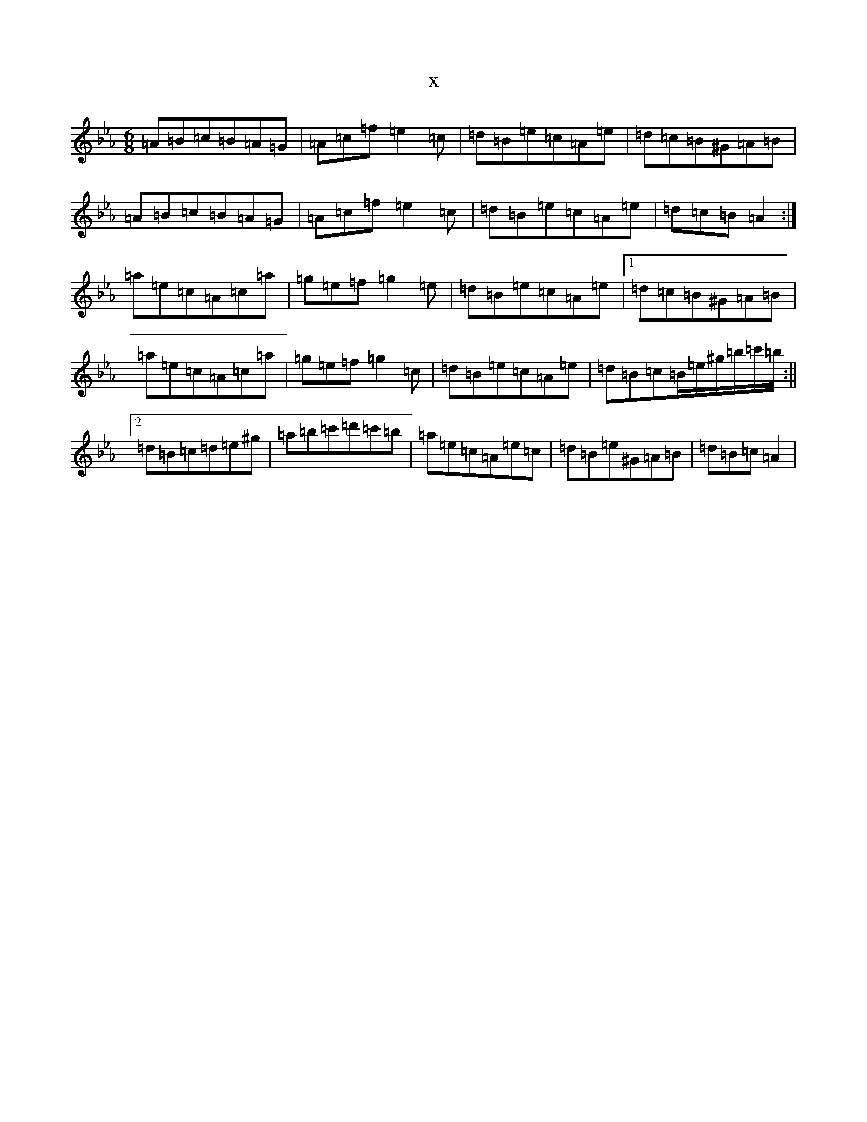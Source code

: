 X:20680
T:x
L:1/8
M:6/8
K: C minor
=A=B=c=B=A=G|=A=c=f=e2=c|=d=B=e=c=A=e|=d=c=B^G=A=B|=A=B=c=B=A=G|=A=c=f=e2=c|=d=B=e=c=A=e|=d=c=B=A2:|=a=e=c=A=c=a|=g=e=f=g2=e|=d=B=e=c=A=e|1=d=c=B^G=A=B|=a=e=c=A=c=a|=g=e=f=g2=c|=d=B=e=c=A=e|=d=B=c=B/2=e/2^g/2=b/2=c'/2=b/2:||2=d=B=c=d=e^g|=a=b=c'=d'=c'=b|=a=e=c=A=e=c|=d=B=e^G=A=B|=d=B=c=A2|